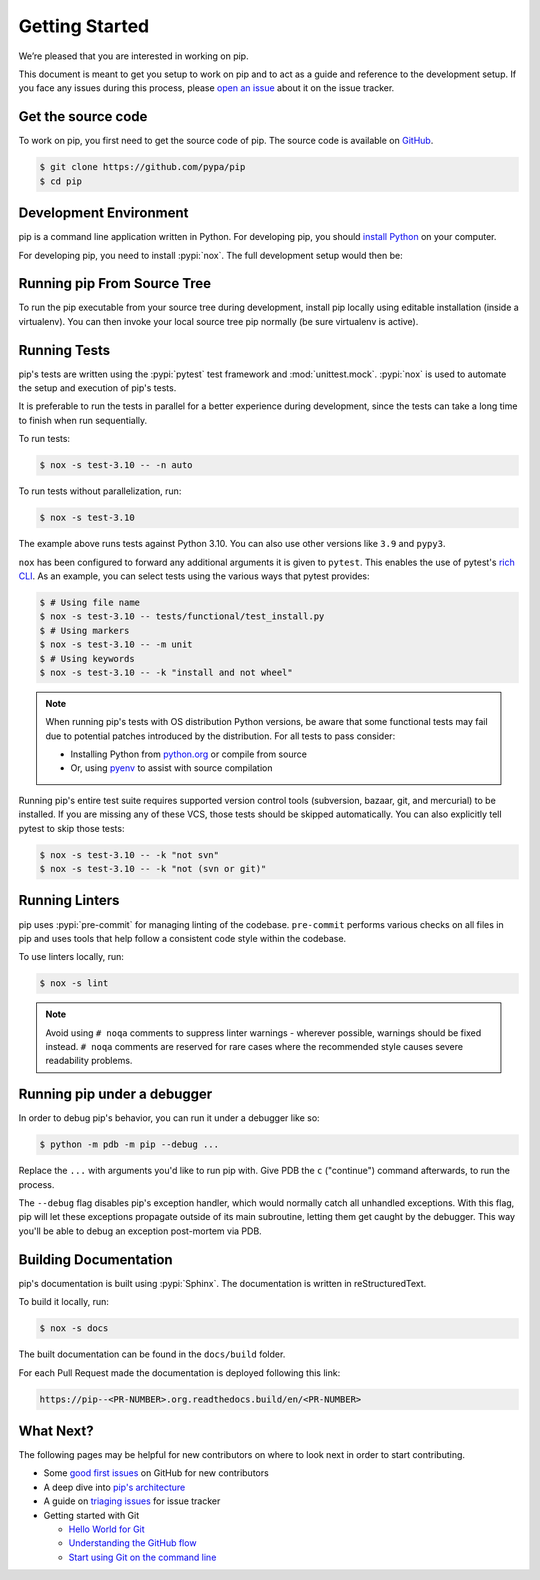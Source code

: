 ===============
Getting Started
===============

We’re pleased that you are interested in working on pip.

This document is meant to get you setup to work on pip and to act as a guide and
reference to the development setup. If you face any issues during this
process, please `open an issue`_ about it on the issue tracker.


Get the source code
===================

To work on pip, you first need to get the source code of pip. The source code is
available on `GitHub`_.

.. code-block:: console

    $ git clone https://github.com/pypa/pip
    $ cd pip


Development Environment
=======================

pip is a command line application written in Python. For developing pip,
you should `install Python`_ on your computer.

For developing pip, you need to install :pypi:`nox`. The full development setup would then be:

.. tab:: Unix/macOS

    .. code-block:: shell

        python -m venv .venv
        source .venv/bin/activate
        python -m pip install nox

.. tab:: Windows

    .. code-block:: shell

        py -m venv .venv
        .venv\Scripts\activate
        py -m pip install nox

Running pip From Source Tree
============================

To run the pip executable from your source tree during development, install pip
locally using editable installation (inside a virtualenv).
You can then invoke your local source tree pip normally (be sure virtualenv is active).

.. tab:: Unix/macOS

    .. code-block:: shell

        python -m pip install -e .
        python -m pip --version

.. tab:: Windows

    .. code-block:: shell

        py -m pip install -e .
        py -m pip --version

Running Tests
=============

pip's tests are written using the :pypi:`pytest` test framework and
:mod:`unittest.mock`. :pypi:`nox` is used to automate the setup and execution
of pip's tests.

It is preferable to run the tests in parallel for a better experience during development,
since the tests can take a long time to finish when run sequentially.

To run tests:

.. code-block:: console

    $ nox -s test-3.10 -- -n auto

To run tests without parallelization, run:

.. code-block:: console

    $ nox -s test-3.10

The example above runs tests against Python 3.10. You can also use other
versions like ``3.9`` and ``pypy3``.

``nox`` has been configured to forward any additional arguments it is given to
``pytest``. This enables the use of pytest's `rich CLI`_. As an example, you
can select tests using the various ways that pytest provides:

.. code-block:: console

    $ # Using file name
    $ nox -s test-3.10 -- tests/functional/test_install.py
    $ # Using markers
    $ nox -s test-3.10 -- -m unit
    $ # Using keywords
    $ nox -s test-3.10 -- -k "install and not wheel"

.. note::

    When running pip's tests with OS distribution Python versions, be aware that some
    functional tests may fail due to potential patches introduced by the distribution.
    For all tests to pass consider:

    - Installing Python from `python.org`_ or compile from source
    - Or, using `pyenv`_ to assist with source compilation

Running pip's entire test suite requires supported version control tools
(subversion, bazaar, git, and mercurial) to be installed. If you are missing
any of these VCS, those tests should be skipped automatically. You can also
explicitly tell pytest to skip those tests:

.. code-block:: console

    $ nox -s test-3.10 -- -k "not svn"
    $ nox -s test-3.10 -- -k "not (svn or git)"

.. _Python.org: https://www.python.org/downloads/
.. _pyenv: https://github.com/pyenv/pyenv


Running Linters
===============

pip uses :pypi:`pre-commit` for managing linting of the codebase.
``pre-commit`` performs various checks on all files in pip and uses tools that
help follow a consistent code style within the codebase.

To use linters locally, run:

.. code-block:: console

    $ nox -s lint

.. note::

    Avoid using ``# noqa`` comments to suppress linter warnings - wherever
    possible, warnings should be fixed instead. ``# noqa`` comments are
    reserved for rare cases where the recommended style causes severe
    readability problems.


Running pip under a debugger
============================

In order to debug pip's behavior, you can run it under a debugger like so:

.. code-block:: console

    $ python -m pdb -m pip --debug ...


Replace the ``...`` with arguments you'd like to run pip with. Give PDB the
``c`` ("continue") command afterwards, to run the process.

The ``--debug`` flag disables pip's exception handler, which would normally
catch all unhandled exceptions. With this flag, pip will let these exceptions
propagate outside of its main subroutine, letting them get caught by the
debugger. This way you'll be able to debug an exception post-mortem via PDB.


Building Documentation
======================

pip's documentation is built using :pypi:`Sphinx`. The documentation is written
in reStructuredText.

To build it locally, run:

.. code-block:: console

    $ nox -s docs

The built documentation can be found in the ``docs/build`` folder.

For each Pull Request made the documentation is deployed following this link:

.. code-block:: none

    https://pip--<PR-NUMBER>.org.readthedocs.build/en/<PR-NUMBER>


What Next?
==========

The following pages may be helpful for new contributors on where to look next
in order to start contributing.

* Some `good first issues`_ on GitHub for new contributors
* A deep dive into `pip's architecture`_
* A guide on `triaging issues`_ for issue tracker
* Getting started with Git

  - `Hello World for Git`_
  - `Understanding the GitHub flow`_
  - `Start using Git on the command line`_


.. _`open an issue`: https://github.com/pypa/pip/issues/new?title=Trouble+with+pip+development+environment
.. _`install Python`: https://realpython.com/installing-python/
.. _`PEP 484 type-comments`: https://www.python.org/dev/peps/pep-0484/#suggested-syntax-for-python-2-7-and-straddling-code
.. _`rich CLI`: https://docs.pytest.org/en/latest/usage.html#specifying-tests-selecting-tests
.. _`GitHub`: https://github.com/pypa/pip
.. _`good first issues`: https://github.com/pypa/pip/labels/good%20first%20issue
.. _`pip's architecture`: https://pip.pypa.io/en/latest/development/architecture/
.. _`triaging issues`: https://pip.pypa.io/en/latest/development/issue-triage/
.. _`Hello World for Git`: https://guides.github.com/activities/hello-world/
.. _`Understanding the GitHub flow`: https://guides.github.com/introduction/flow/
.. _`Start using Git on the command line`: https://docs.gitlab.com/ee/gitlab-basics/start-using-git.html
